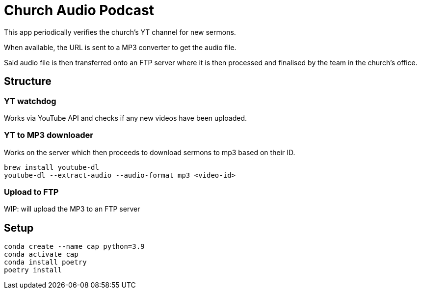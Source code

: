 = Church Audio Podcast

This app periodically verifies the church's YT channel for new sermons.

When available, the URL is sent to a MP3 converter to get the audio file.

Said audio file is then transferred onto an FTP server where it is then processed
and finalised by the team in the church's office.

== Structure

=== YT watchdog

Works via YouTube API and checks if any new videos have been uploaded.

=== YT to MP3 downloader

Works on the server which then proceeds to download sermons to mp3 based on
their ID.

```
brew install youtube-dl
youtube-dl --extract-audio --audio-format mp3 <video-id>
```

=== Upload to FTP

WIP: will upload the MP3 to an FTP server

== Setup

```
conda create --name cap python=3.9
conda activate cap
conda install poetry
poetry install
```
